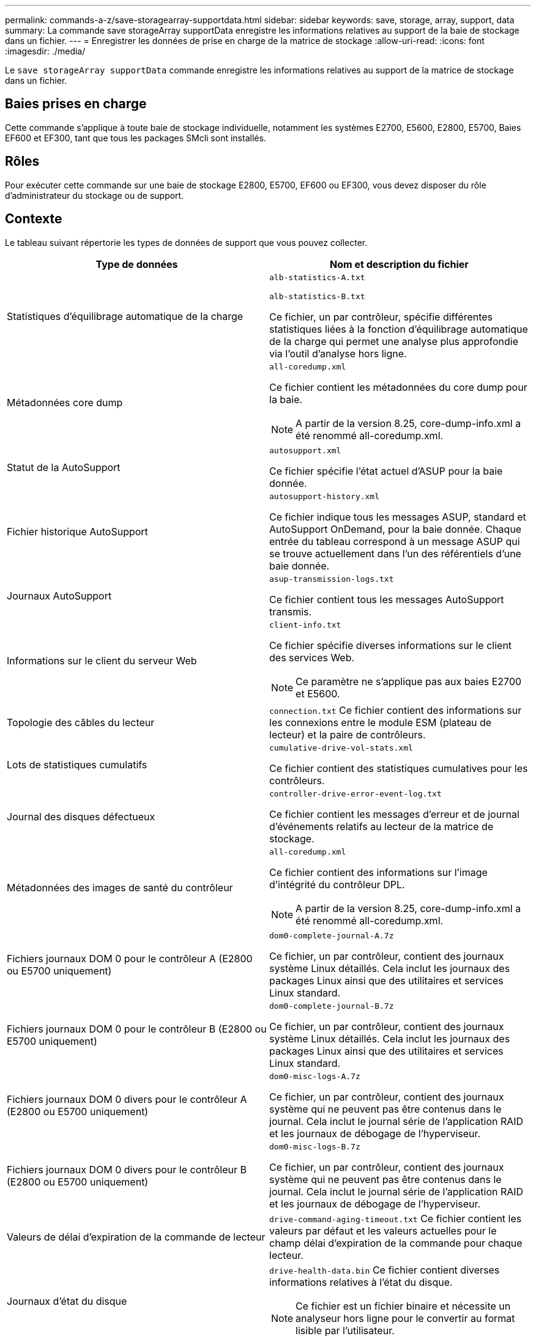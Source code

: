 ---
permalink: commands-a-z/save-storagearray-supportdata.html 
sidebar: sidebar 
keywords: save, storage, array, support, data 
summary: La commande save storageArray supportData enregistre les informations relatives au support de la baie de stockage dans un fichier. 
---
= Enregistrer les données de prise en charge de la matrice de stockage
:allow-uri-read: 
:icons: font
:imagesdir: ./media/


[role="lead"]
Le `save storageArray supportData` commande enregistre les informations relatives au support de la matrice de stockage dans un fichier.



== Baies prises en charge

Cette commande s'applique à toute baie de stockage individuelle, notamment les systèmes E2700, E5600, E2800, E5700, Baies EF600 et EF300, tant que tous les packages SMcli sont installés.



== Rôles

Pour exécuter cette commande sur une baie de stockage E2800, E5700, EF600 ou EF300, vous devez disposer du rôle d'administrateur du stockage ou de support.



== Contexte

Le tableau suivant répertorie les types de données de support que vous pouvez collecter.

[cols="2*"]
|===
| Type de données | Nom et description du fichier 


 a| 
Statistiques d'équilibrage automatique de la charge
 a| 
`alb-statistics-A.txt`

`alb-statistics-B.txt`

Ce fichier, un par contrôleur, spécifie différentes statistiques liées à la fonction d'équilibrage automatique de la charge qui permet une analyse plus approfondie via l'outil d'analyse hors ligne.



 a| 
Métadonnées core dump
 a| 
`all-coredump.xml`

Ce fichier contient les métadonnées du core dump pour la baie.

[NOTE]
====
A partir de la version 8.25, core-dump-info.xml a été renommé all-coredump.xml.

====


 a| 
Statut de la AutoSupport
 a| 
`autosupport.xml`

Ce fichier spécifie l'état actuel d'ASUP pour la baie donnée.



 a| 
Fichier historique AutoSupport
 a| 
`autosupport-history.xml`

Ce fichier indique tous les messages ASUP, standard et AutoSupport OnDemand, pour la baie donnée. Chaque entrée du tableau correspond à un message ASUP qui se trouve actuellement dans l'un des référentiels d'une baie donnée.



 a| 
Journaux AutoSupport
 a| 
`asup-transmission-logs.txt`

Ce fichier contient tous les messages AutoSupport transmis.



 a| 
Informations sur le client du serveur Web
 a| 
`client-info.txt`

Ce fichier spécifie diverses informations sur le client des services Web.

[NOTE]
====
Ce paramètre ne s'applique pas aux baies E2700 et E5600.

====


 a| 
Topologie des câbles du lecteur
 a| 
`connection.txt` Ce fichier contient des informations sur les connexions entre le module ESM (plateau de lecteur) et la paire de contrôleurs.



 a| 
Lots de statistiques cumulatifs
 a| 
`cumulative-drive-vol-stats.xml`

Ce fichier contient des statistiques cumulatives pour les contrôleurs.



 a| 
Journal des disques défectueux
 a| 
`controller-drive-error-event-log.txt`

Ce fichier contient les messages d'erreur et de journal d'événements relatifs au lecteur de la matrice de stockage.



 a| 
Métadonnées des images de santé du contrôleur
 a| 
`all-coredump.xml`

Ce fichier contient des informations sur l'image d'intégrité du contrôleur DPL.

[NOTE]
====
A partir de la version 8.25, core-dump-info.xml a été renommé all-coredump.xml.

====


 a| 
Fichiers journaux DOM 0 pour le contrôleur A (E2800 ou E5700 uniquement)
 a| 
`dom0-complete-journal-A.7z`

Ce fichier, un par contrôleur, contient des journaux système Linux détaillés. Cela inclut les journaux des packages Linux ainsi que des utilitaires et services Linux standard.



 a| 
Fichiers journaux DOM 0 pour le contrôleur B (E2800 ou E5700 uniquement)
 a| 
`dom0-complete-journal-B.7z`

Ce fichier, un par contrôleur, contient des journaux système Linux détaillés. Cela inclut les journaux des packages Linux ainsi que des utilitaires et services Linux standard.



 a| 
Fichiers journaux DOM 0 divers pour le contrôleur A (E2800 ou E5700 uniquement)
 a| 
`dom0-misc-logs-A.7z`

Ce fichier, un par contrôleur, contient des journaux système qui ne peuvent pas être contenus dans le journal. Cela inclut le journal série de l'application RAID et les journaux de débogage de l'hyperviseur.



 a| 
Fichiers journaux DOM 0 divers pour le contrôleur B (E2800 ou E5700 uniquement)
 a| 
`dom0-misc-logs-B.7z`

Ce fichier, un par contrôleur, contient des journaux système qui ne peuvent pas être contenus dans le journal. Cela inclut le journal série de l'application RAID et les journaux de débogage de l'hyperviseur.



 a| 
Valeurs de délai d'expiration de la commande de lecteur
 a| 
`drive-command-aging-timeout.txt` Ce fichier contient les valeurs par défaut et les valeurs actuelles pour le champ délai d'expiration de la commande pour chaque lecteur.



 a| 
Journaux d'état du disque
 a| 
`drive-health-data.bin` Ce fichier contient diverses informations relatives à l'état du disque.

[NOTE]
====
Ce fichier est un fichier binaire et nécessite un analyseur hors ligne pour le convertir au format lisible par l'utilisateur.

====


 a| 
Données de l'analyseur de performances
 a| 
`drive-performance-log.txt`

Ce fichier contient des données de performances des disques qui vous aident à identifier tous les lecteurs dont les performances sont inférieures aux attentes.



 a| 
Configuration de la fenêtre de gestion d'entreprise
 a| 
`emwdata_v04.bin`

Ce fichier contient le fichier de stockage de données de configuration EMW.

[NOTE]
====
Dans les bundles de support pour les systèmes E2800 et E5700, ce fichier n'est pas présent.

====


 a| 
Journaux d'événements de bac
 a| 
`expansion-tray-log.txt`

Journaux d'événements ESM.



 a| 
Échec de l'analyse du référentiel
 a| 
`failed-repository-analysis.txt`

Ce fichier contient les informations d'analyse du référentiel ayant échoué.



 a| 
Fonctionnalités de la baie de stockage
 a| 
`feature-bundle.txt` Ce fichier contient une liste du nombre de volumes, de disques et de tiroirs de disques autorisés dans la matrice de stockage ainsi qu'une liste des fonctions disponibles et de leurs limites.



 a| 
L'inventaire des firmwares
 a| 
`firmware-inventory.txt` Ce fichier contient la liste de toutes les versions du micrologiciel de tous les composants de la matrice de stockage.



 a| 
Statistiques de l'interface InfiniBand (InfiniBand uniquement)
 a| 
`ib-statistics.csv`

Ce fichier contient les statistiques de l'interface InfiniBand.



 a| 
Statistiques de chemin d'E/S.
 a| 
`io-path-statistics.7z` Ce fichier contient des données de performances brutes pour chaque contrôleur, qui peuvent être utilisées pour analyser les problèmes de performances des applications.



 a| 
Informations de vidage IOC pour la puce d'interface hôte
 a| 
`ioc-dump-info.txt` Ce fichier contient des informations de vidage IOC pour la puce de l'interface hôte.



 a| 
Les journaux de vidage IOC pour la puce de l'interface hôte
 a| 
`ioc-dump.gz` Ce fichier contient le vidage du journal de la puce de l'interface hôte sur le contrôleur. Le fichier est compressé au format gz. Le fichier zip est enregistré en tant que fichier dans le pack support client.



 a| 
Connexions iSCSI (iSCSI uniquement)
 a| 
`iscsi-session-connections.txt` Ce fichier contient la liste de toutes les sessions iSCSI en cours.



 a| 
Statistiques iSCSI (iSCSI uniquement)
 a| 
`iscsi-statistics.csv` Ce fichier contient des statistiques relatives au contrôle d'accès aux supports Ethernet (MAC), au protocole TCP (Ethernet transmission Control Protocol)/IP (Internet Protocol) et à la cible iSCSI.



 a| 
Statistiques d'interface iser (iser sur InfiniBand uniquement)
 a| 
`iser-statistics.csv` Ce fichier contient les statistiques de la carte d'interface hôte qui s'exécute iser sur InfiniBand.



 a| 
Journal des événements majeurs
 a| 
`major-event-log.txt` Ce fichier contient une liste détaillée des événements qui se produisent sur la matrice de stockage. La liste est stockée dans des zones réservées sur les disques de la matrice de stockage. La liste enregistre les événements de configuration et les défaillances de composant dans la matrice de stockage.



 a| 
Fichier de manifeste
 a| 
`manifest.xml`

Ce fichier contient une table qui décrit les fichiers inclus dans le fichier d'archive et l'état collecté de chacun de ces fichiers.



 a| 
Informations d'exécution du logiciel de gestion du stockage
 a| 
`msw-runtime-info.txt`

Ce fichier contient les informations d'exécution de l'application de gestion du stockage. Contient la version JRE actuellement utilisée par le logiciel de gestion du stockage.



 a| 
Statistiques NVMe-of
 a| 
`nvmeof-statistics.csv`

Ce fichier contient une liste de statistiques, notamment des statistiques du contrôleur NVMe, des statistiques de file d'attente NVMe et des statistiques d'interface pour le protocole de transport (par exemple, InfiniBand).



 a| 
Données NVSRAM
 a| 
`nvsram-data.txt` Ce fichier de contrôleur spécifie les paramètres par défaut des contrôleurs.



 a| 
Ensemble d'objets
 a| 
`object-bundle`.bin`object-bundle`.json

Ce pack contient une description détaillée de l'état de votre matrice de stockage et de ses composants, qui était valide au moment de la génération du fichier.



 a| 
Résumé des statistiques de performances
 a| 
`perf-stat-daily-summary-a.csv` `perf-stat-daily-summary-b.csv`

Ce fichier contient plusieurs statistiques de performances du contrôleur, un fichier par contrôleur.



 a| 
Réservations et enregistrements persistants
 a| 
`persistent-reservations.txt` Ce fichier contient une liste détaillée des volumes de la baie de stockage avec des réservations et des enregistrements persistants.



 a| 
Préférences des utilisateurs pour les logiciels de gestion du stockage
 a| 
`pref-01.bin`

Ce fichier contient le magasin de données persistant des préférences utilisateur.

[NOTE]
====
Dans les packs de support pour E2800 ou E5700, ce fichier n'est pas présent.

====


 a| 
Procédures de la fonctionnalité Recovery Guru
 a| 
`recovery-guru-procedures.html` Ce fichier contient une liste détaillée de tous les sujets du gourou de la récupération qui sont publiés en réponse aux problèmes détectés sur la matrice de stockage. Pour les baies E2800 et E5700, ce fichier ne contient que les détails du gourou de restauration, pas les fichiers HTML.



 a| 
Profil de récupération
 a| 
`recovery-profile.csv` Ce fichier contient une description détaillée de l'enregistrement de profil de récupération le plus récent et des données historiques.



 a| 
Journaux d'erreurs SAS PHY
 a| 
`sas-phy-error-logs.csv`

Ce fichier contient les informations d'erreur relatives au SAS PHY.



 a| 
Données de capture d'état
 a| 
`state-capture-data.txt` Ce fichier contient une description détaillée de l'état actuel de votre matrice de stockage.



 a| 
Configuration de la baie de stockage
 a| 
`storage-array-configuration.cfg` Ce fichier contient une description détaillée de la configuration logique de votre matrice de stockage.



 a| 
Le profil de la baie de stockage
 a| 
`storage-array-profile.txt` Ce fichier contient une description de tous les composants et propriétés d'une matrice de stockage.



 a| 
Contenu du tampon de trace
 a| 
`trace-buffers.7z` Ce fichier contient le contenu des tampons de trace des contrôleurs utilisés pour enregistrer les informations de débogage.



 a| 
Données de capture du plateau
 a| 
`tray-component-state-capture.7z` Si votre tiroir contient des tiroirs, les données de diagnostic sont archivées dans ce fichier compressé. Le fichier Zip contient un fichier texte séparé pour chaque tiroir contenant des tiroirs. Le fichier Zip est enregistré sous forme de fichier dans le pack support client.



 a| 
Secteurs illisibles
 a| 
`unreadable-sectors.txt` Ce fichier contient une liste détaillée de tous les secteurs illisibles ayant été enregistrés dans la matrice de stockage.



 a| 
Journal de suivi des services Web (E2800 ou E5700 uniquement)
 a| 
`web-server-trace-log-A.7z`

`web-server-trace-log-B.7z`

Ce fichier, un par contrôleur, contient des tampons de trace des services Web utilisés pour enregistrer des informations de débogage.



 a| 
Fichier journal d'analytique de la capture des workloads
 a| 
`wlc-analytics-a.lz4` `wlc-analytics-b.lz4`

Ce fichier, un par contrôleur, contient des caractéristiques de workload clés calculées telles que l'histogramme LBA, le taux de lecture/écriture et le débit d'E/S sur tous les volumes actifs.



 a| 
Fichier de données d'en-tête-X.
 a| 
`x-header-data.txt` Cet en-tête de message AutoSupport se compose de paires clé-valeur en texte brut, qui incluent des informations sur la matrice et le type de message.

|===


== Syntaxe

[listing, subs="+macros"]
----
save storageArray supportData file=pass:quotes["_filename_"] [force=(TRUE | FALSE)]
----
[listing, subs="+macros"]
----
save storageArray supportData file=pass:quotes["_filename_"]
[force=(TRUE | FALSE) |
csbSubsetid=(basic | weekly | event | daily | complete) |
csbTimeStamp=pass:quotes[_hh:mm_]]
----


== Paramètres

[cols="2*"]
|===
| Paramètre | Description 


 a| 
`file`
 a| 
Le chemin du fichier et le nom du fichier dans lequel vous souhaitez enregistrer les données relatives au support pour la matrice de stockage. Placez le chemin du fichier et le nom du fichier entre guillemets (" "). Par exemple :

`file="C:\Program Files\CLI\logs\supdat.7z"`



 a| 
`force`
 a| 
Ce paramètre force la collecte des données de support en cas de défaillance lors de la sécurisation d'un verrouillage des opérations du contrôleur. Pour forcer la collecte des données de support, définissez ce paramètre sur `TRUE`. La valeur par défaut est `FALSE`.

|===


== Remarques

À partir du micrologiciel de niveau 7.86, l'extension du nom de fichier doit être de `.7z` Sur les systèmes exécutant Windows. Si vous exécutez une version de micrologiciel antérieure à 7.86 sur un système Windows, l'extension de fichiers doit être `.zip`. Sur les systèmes qui n'exécutent pas Windows, vous pouvez utiliser n'importe quelle extension de fichier qui fonctionne pour votre système.



== Niveau minimal de firmware

7.80 ajoute le `force` paramètre.

8.30 ajoute des informations pour la baie de stockage E2800.
